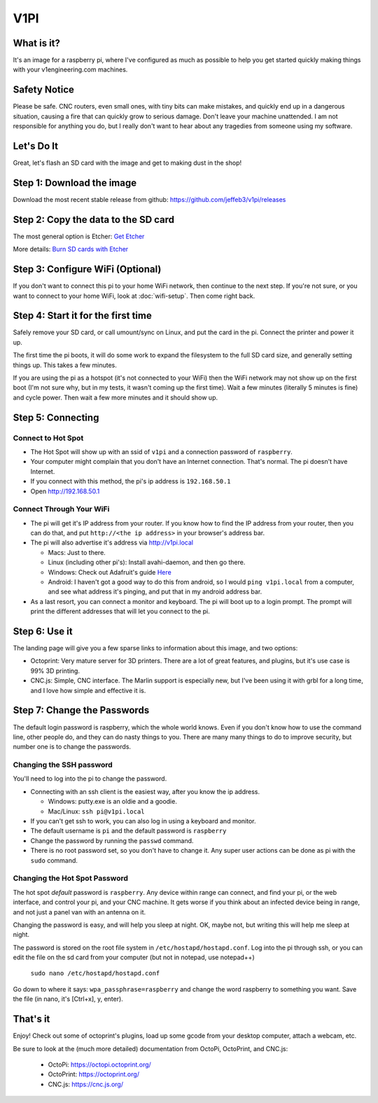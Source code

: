 
#############
V1PI
#############

What is it?
===========

It's an image for a raspberry pi, where I've configured as much as possible to help you get started
quickly making things with your v1engineering.com machines.

Safety Notice
=============

Please be safe. CNC routers, even small ones, with tiny bits can make mistakes, and quickly end up
in a dangerous situation, causing a fire that can quickly grow to serious damage. Don't leave your
machine unattended. I am not responsible for anything you do, but I really don't want to hear about
any tragedies from someone using my software.

Let's Do It
===========

Great, let's flash an SD card with the image and get to making dust in the shop!

Step 1: Download the image
==========================

Download the most recent stable release from github: https://github.com/jeffeb3/v1pi/releases

Step 2: Copy the data to the SD card
====================================

The most general option is Etcher: `Get Etcher <https://etcher.io/>`_

More details: `Burn SD cards with Etcher <https://www.raspberrypi.org/magpi/pi-sd-etcher/>`_

Step 3: Configure WiFi (Optional)
=================================

If you don't want to connect this pi to your home WiFi network, then continue to the next step. If
you're not sure, or you want to connect to your home WiFi, look at :doc:`wifi-setup`. Then come right back.


Step 4: Start it for the first time
===================================

Safely remove your SD card, or call umount/sync on Linux, and put the card in the pi. Connect the
printer and power it up.

The first time the pi boots, it will do some work to expand the filesystem to the full SD card size,
and generally setting things up. This takes a few minutes.

If you are using the pi as a hotspot (it's not connected to your WiFi) then the WiFi network may not
show up on the first boot (I'm not sure why, but in my tests, it wasn't coming up the first time).
Wait a few minutes (literally 5 minutes is fine) and cycle power. Then wait a few more minutes
and it should show up.

Step 5: Connecting
==================

Connect to Hot Spot
-------------------

* The Hot Spot will show up with an ssid of ``v1pi`` and a connection password of ``raspberry``.
* Your computer might complain that you don't have an Internet connection. That's normal. The pi
  doesn't have Internet.
* If you connect with this method, the pi's ip address is ``192.168.50.1``
* Open `http://192.168.50.1 <http://192.168.50.1>`_

Connect Through Your WiFi
-------------------------

* The pi will get it's IP address from your router. If you know how to find the IP address from your
  router, then you can do that, and put ``http://<the ip address>`` in your browser's address bar.
* The pi will also advertise it's address via `http://v1pi.local <http://v1pi.local>`_

  * Macs: Just to there.
  * Linux (including other pi's): Install avahi-daemon, and then go there.
  * Windows: Check out Adafruit's guide `Here <https://learn.adafruit.com/bonjour-zeroconf-networking-for-windows-and-linux/overview>`_
  * Android: I haven't got a good way to do this from android, so I would ``ping v1pi.local`` from a
    computer, and see what address it's pinging, and put that in my android address bar.

* As a last resort, you can connect a monitor and keyboard. The pi will boot up to a login prompt.
  The prompt will print the different addresses that will let you connect to the pi.

Step 6: Use it
==============

The landing page will give you a few sparse links to information about this image, and two options:

* Octoprint: Very mature server for 3D printers. There are a lot of great features, and plugins, but
  it's use case is 99% 3D printing.
* CNC.js: Simple, CNC interface. The Marlin support is especially new, but I've been using it with
  grbl for a long time, and I love how simple and effective it is.

Step 7: Change the Passwords
============================

The default login password is raspberry, which the whole world knows. Even if you don't know how to
use the command line, other people do, and they can do nasty things to you. There are many many
things to do to improve security, but number one is to change the passwords.

Changing the SSH password
-------------------------

You'll need to log into the pi to change the password.

* Connecting with an ssh client is the easiest way, after you know the ip address.

  * Windows: putty.exe is an oldie and a goodie.
  * Mac/Linux: ``ssh pi@v1pi.local``

* If you can't get ssh to work, you can also log in using a keyboard and monitor.
* The default username is ``pi`` and the default password is ``raspberry``
* Change the password by running the ``passwd`` command.
* There is no root password set, so you don't have to change it. Any super user actions can be done
  as pi with the ``sudo`` command.

Changing the Hot Spot Password
------------------------------

The hot spot *default* password is ``raspberry``. Any device within range can connect, and find your
pi, or the web interface, and control your pi, and your CNC machine. It gets worse if you think
about an infected device being in range, and not just a panel van with an antenna on it.

Changing the password is easy, and will help you sleep at night. OK, maybe not, but writing this
will help me sleep at night.

The password is stored on the root file system in ``/etc/hostapd/hostapd.conf``. Log into the pi
through ssh, or you can edit the file on the sd card from your computer (but not in notepad, use
notepad++)

    ``sudo nano /etc/hostapd/hostapd.conf``

Go down to where it says: ``wpa_passphrase=raspberry`` and change the word raspberry to something
you want. Save the file (in nano, it's [Ctrl+x], y, enter).

That's it
=========

Enjoy! Check out some of octoprint's plugins, load up some gcode from your desktop computer, attach
a webcam, etc.

Be sure to look at the (much more detailed) documentation from OctoPi, OctoPrint, and CNC.js:

 * OctoPi: https://octopi.octoprint.org/
 * OctoPrint: https://octoprint.org/
 * CNC.js: https://cnc.js.org/

